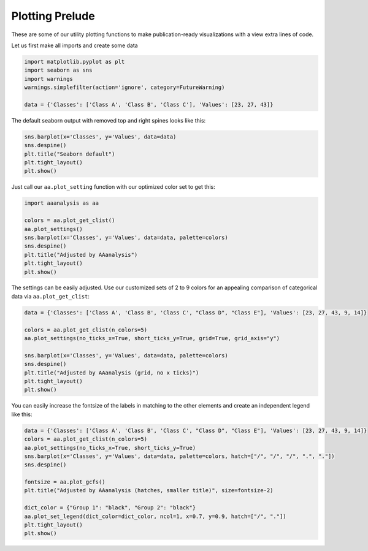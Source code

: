 Plotting Prelude
================

These are some of our utility plotting functions to make
publication-ready visualizations with a view extra lines of code.

Let us first make all imports and create some data

.. code:: ipython2

    import matplotlib.pyplot as plt
    import seaborn as sns
    import warnings
    warnings.simplefilter(action='ignore', category=FutureWarning) 
    
    data = {'Classes': ['Class A', 'Class B', 'Class C'], 'Values': [23, 27, 43]}

The default seaborn output with removed top and right spines looks like
this:

.. code:: ipython2

    sns.barplot(x='Classes', y='Values', data=data)
    sns.despine()
    plt.title("Seaborn default")
    plt.tight_layout()
    plt.show()



.. image:: output_3_0.png


Just call our ``aa.plot_setting`` function with our optimized color set
to get this:

.. code:: ipython2

    import aaanalysis as aa
    
    colors = aa.plot_get_clist()
    aa.plot_settings()
    sns.barplot(x='Classes', y='Values', data=data, palette=colors)
    sns.despine()
    plt.title("Adjusted by AAanalysis")
    plt.tight_layout()
    plt.show()



.. image:: output_5_0.png


The settings can be easily adjusted. Use our customized sets of 2 to 9
colors for an appealing comparison of categorical data via
``aa.plot_get_clist``:

.. code:: ipython2

    data = {'Classes': ['Class A', 'Class B', 'Class C', "Class D", "Class E"], 'Values': [23, 27, 43, 9, 14]}
    
    colors = aa.plot_get_clist(n_colors=5)
    aa.plot_settings(no_ticks_x=True, short_ticks_y=True, grid=True, grid_axis="y")
    
    sns.barplot(x='Classes', y='Values', data=data, palette=colors)
    sns.despine()
    plt.title("Adjusted by AAanalysis (grid, no x ticks)")
    plt.tight_layout()
    plt.show()



.. image:: output_7_0.png


You can easily increase the fontsize of the labels in matching to the
other elements and create an independent legend like this:

.. code:: ipython2

    data = {'Classes': ['Class A', 'Class B', 'Class C', "Class D", "Class E"], 'Values': [23, 27, 43, 9, 14]}
    colors = aa.plot_get_clist(n_colors=5)
    aa.plot_settings(no_ticks_x=True, short_ticks_y=True)
    sns.barplot(x='Classes', y='Values', data=data, palette=colors, hatch=["/", "/", "/", ".", "."])
    sns.despine()
    
    fontsize = aa.plot_gcfs()
    plt.title("Adjusted by AAanalysis (hatches, smaller title)", size=fontsize-2)
    
    dict_color = {"Group 1": "black", "Group 2": "black"}
    aa.plot_set_legend(dict_color=dict_color, ncol=1, x=0.7, y=0.9, hatch=["/", "."])
    plt.tight_layout()
    plt.show()



.. image:: output_9_0.png

